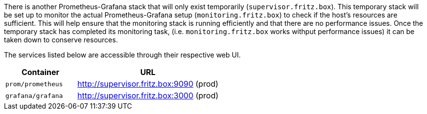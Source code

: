 There is another Prometheus-Grafana stack that will only exist temporarily (`supervisor.fritz.box`). This temporary stack will be set up to monitor the actual Prometheus-Grafana setup (`monitoring.fritz.box`) to check if the host's resources are sufficient. This will help ensure that the monitoring stack is running efficiently and that there are no performance issues. Once the temporary stack has completed its monitoring task, (i.e. `monitoring.fritz.box` works withput performance issues) it can be taken down to conserve resources.

The services listed below are accessible through their respective web UI.

[cols="1,2", options="header"]
|===
|Container |URL
|`prom/prometheus` |http://supervisor.fritz.box:9090 (prod)
|`grafana/grafana` |http://supervisor.fritz.box:3000 (prod)
|===
